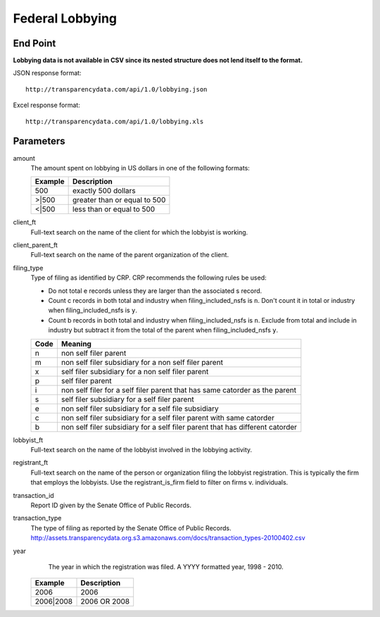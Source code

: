 ==================
 Federal Lobbying 
==================

End Point
=========

**Lobbying data is not available in CSV since its nested structure does not lend itself to the format.**

JSON response format::

    http://transparencydata.com/api/1.0/lobbying.json

Excel response format::

    http://transparencydata.com/api/1.0/lobbying.xls

Parameters
==========

amount
    The amount spent on lobbying in US dollars in one of the following formats:
    
    =======  ============================
    Example  Description
    =======  ============================
    500      exactly 500 dollars
    \>\|500  greater than or equal to 500
    \<\|500  less than or equal to 500
    =======  ============================

client_ft
    Full-text search on the name of the client for which the lobbyist is working.

client_parent_ft
	Full-text search on the name of the parent organization of the client.

filing_type
	Type of filing as identified by CRP. CRP recommends the following rules be used:
	
	* Do not total e records unless they are larger than the associated s record.
	* Count c records in both total and industry when filing_included_nsfs is ``n``. Don't count it in total or industry when filing_included_nsfs is ``y``.
	* Count b records in both total and industry when filing_included_nsfs is ``n``. Exclude from total and include in industry but subtract it from the total of the parent when filing_included_nsfs ``y``.
	
	==== =============================================================================
	Code Meaning
	==== =============================================================================
	n    non self filer parent
	m    non self filer subsidiary for a non self filer parent
	x    self filer subsidiary for a non self filer parent
	p    self filer parent
	i    non self filer for a self filer parent that has same catorder as the parent
	s    self filer subsidiary for a self filer parent
	e    non self filer subsidiary for a self file subsidiary
	c    non self filer subsidiary for a self filer parent with same catorder
	b    non self filer subsidiary for a self filer parent that has different catorder
	==== =============================================================================


lobbyist_ft
	Full-text search on the name of the lobbyist involved in the lobbying activity.

registrant_ft
	Full-text search on the name of the person or organization filing the lobbyist registration. This is typically the firm that employs the lobbyists. Use the registrant_is_firm field to filter on firms v. individuals.

transaction_id
	Report ID given by the Senate Office of Public Records.

transaction_type
	The type of filing as reported by the Senate Office of Public Records.
	http://assets.transparencydata.org.s3.amazonaws.com/docs/transaction_types-20100402.csv

year
	The year in which the registration was filed. A YYYY formatted year, 1998 - 2010.
    
    =========  ============
    Example    Description
    =========  ============
    2006       2006
    2006|2008  2006 OR 2008
    =========  ============